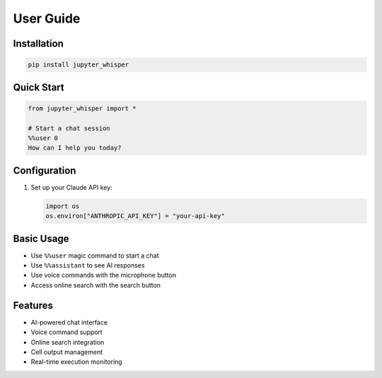 User Guide
=========

Installation
-----------

.. code-block:: bash

   pip install jupyter_whisper

Quick Start
----------

.. code-block:: python

   from jupyter_whisper import *

   # Start a chat session
   %%user 0
   How can I help you today?

Configuration
------------

1. Set up your Claude API key:
   
   .. code-block:: python

      import os
      os.environ["ANTHROPIC_API_KEY"] = "your-api-key"

Basic Usage
----------

- Use ``%%user`` magic command to start a chat
- Use ``%%assistant`` to see AI responses
- Use voice commands with the microphone button
- Access online search with the search button

Features
--------

- AI-powered chat interface
- Voice command support
- Online search integration
- Cell output management
- Real-time execution monitoring

